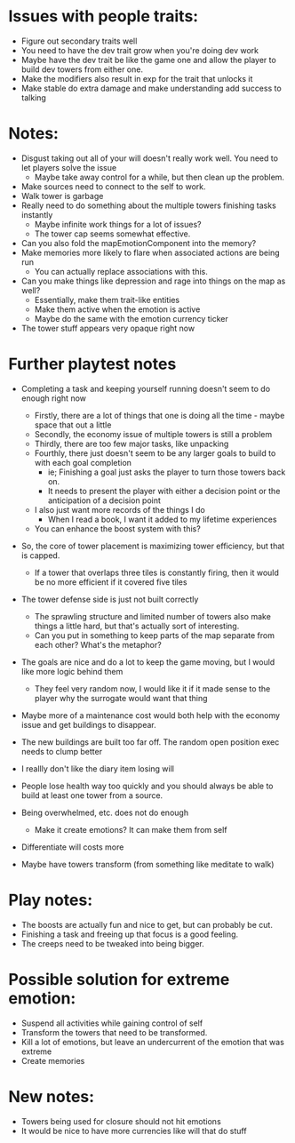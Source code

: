 * Issues with people traits:
  - Figure out secondary traits well
  - You need to have the dev trait grow when you're doing dev work
  - Maybe have the dev trait be like the game one and allow the player to build dev towers from either one.
  - Make the modifiers also result in exp for the trait that unlocks it
  - Make stable do extra damage and make understanding add success to talking
* Notes:
  - Disgust taking out all of your will doesn't really work well. You need to let players solve the issue
    - Maybe take away control for a while, but then clean up the problem.
  - Make sources need to connect to the self to work.
  - Walk tower is garbage
  - Really need to do something about the multiple towers finishing tasks instantly
    - Maybe infinite work things for a lot of issues?
    - The tower cap seems somewhat effective.
  - Can you also fold the mapEmotionComponent into the memory?
  - Make memories more likely to flare when associated actions are being run
    - You can actually replace associations with this.
  - Can you make things like depression and rage into things on the map as well?
    - Essentially, make them trait-like entities
    - Make them active when the emotion is active
    - Maybe do the same with the emotion currency ticker
  - The tower stuff appears very opaque right now
* Further playtest notes
  - Completing a task and keeping yourself running doesn't seem to do enough right now
    - Firstly, there are a lot of things that one is doing all the time - maybe space that out a little
    - Secondly, the economy issue of multiple towers is still a problem
    - Thirdly, there are too few major tasks, like unpacking
    - Fourthly, there just doesn't seem to be any larger goals to build to with each goal completion
      - ie; Finishing a goal just asks the player to turn those towers back on.
      - It needs to present the player with either a decision point or the anticipation of a decision point
    - I also just want more records of the things I do
      - When I read a book, I want it added to my lifetime experiences
    - You can enhance the boost system with this?

  - So, the core of tower placement is maximizing tower efficiency, but that is capped.
    - If a tower that overlaps three tiles is constantly firing, then it would be no more efficient if it covered five tiles
      
  - The tower defense side is just not built correctly
    - The sprawling structure and limited number of towers also make things a little hard, but that's actually sort of interesting.
    - Can you put in something to keep parts of the map separate from each other? What's the metaphor?

  - The goals are nice and do a lot to keep the game moving, but I would like more logic behind them
    - They feel very random now, I would like it if it made sense to the player why the surrogate would want that thing
      
  - Maybe more of a maintenance cost would both help with the economy issue and get buildings to disappear.

  - The new buildings are built too far off. The random open position exec needs to clump better

  - I reallly don't like the diary item losing will

  - People lose health way too quickly and you should always be able to build at least one tower from a source.

  - Being overwhelmed, etc. does not do enough
    - Make it create emotions? It can make them from self

  - Differentiate will costs more

  - Maybe have towers transform (from something like meditate to walk)
* Play notes:
  - The boosts are actually fun and nice to get, but can probably be cut.
  - Finishing a task and freeing up that focus is a good feeling.
  - The creeps need to be tweaked into being bigger.

* Possible solution for extreme emotion:
  - Suspend all activities while gaining control of self
  - Transform the towers that need to be transformed.
  - Kill a lot of emotions, but leave an undercurrent of the emotion that was extreme
  - Create memories

* New notes:
  - Towers being used for closure should not hit emotions
  - It would be nice to have more currencies like will that do stuff

